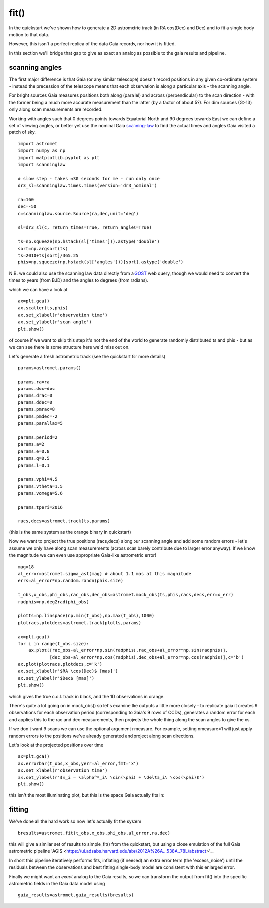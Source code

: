 fit()
==========

In the quickstart we've shown how to generate a 2D astrometric track (in RA cos(Dec) and Dec)
and to fit a single body motion to that data.

However, this issn't a perfect replica of the data Gaia records, nor how it is fitted.

In this section we'll bridge that gap to give as exact an analog as possible to the gaia results and pipeline.

scanning angles
---------------
The first major difference is that Gaia (or any similar telescope) doesn't record positions
in any given co-ordinate system - instead the precession of the telescope means that each observation
is along a particular axis - the scanning angle.

For bright sources Gaia measures positions both along (parallel) and across (perpendicular)
to the scan direction - with the former being a much more accurate measurement than the latter
(by a factor of about 5?). For dim sources (G>13) only along scan measurements are recorded.

Working with angles such that 0 degrees points towards Equatorial North and 90 degrees towards East
we can define a set of viewing angles, or better yet use the nominal Gaia scanning-law_ to find the actual
times and angles Gaia visited a patch of sky.

::

    import astromet
    import numpy as np
    import matplotlib.pyplot as plt
    import scanninglaw

    # slow step - takes ≈30 seconds for me - run only once
    dr3_sl=scanninglaw.times.Times(version='dr3_nominal')

    ra=160
    dec=-50
    c=scanninglaw.source.Source(ra,dec,unit='deg')

    sl=dr3_sl(c, return_times=True, return_angles=True)

    ts=np.squeeze(np.hstack(sl['times'])).astype('double')
    sort=np.argsort(ts)
    ts=2010+ts[sort]/365.25
    phis=np.squeeze(np.hstack(sl['angles']))[sort].astype('double')


N.B. we could also use the scanning law data directly from a GOST_ web query,
though we would need to convert the times to years (from BJD) and the angles to
degrees (from radians).


which we can have a look at
::

    ax=plt.gca()
    ax.scatter(ts,phis)
    ax.set_xlabel(r'observation time')
    ax.set_ylabel(r'scan angle')
    plt.show()

.. image:: plots/scanningLaw.png
  :width: 400
  :alt: example scanning law

of course if we want to skip this step it's not the end of the world to generate randomly
distributed ts and phis - but as we can see there is some structure here we'd miss out on.

Let's generate a fresh astrometric track (see the quickstart for more details)
::
    params=astromet.params()

    params.ra=ra
    params.dec=dec
    params.drac=0
    params.ddec=0
    params.pmrac=8
    params.pmdec=-2
    params.parallax=5

    params.period=2
    params.a=2
    params.e=0.8
    params.q=0.5
    params.l=0.1

    params.vphi=4.5
    params.vtheta=1.5
    params.vomega=5.6

    params.tperi=2016

    racs,decs=astromet.track(ts,params)

(this is the same system as the orange binary in quickstart)

Now we want to project the true positions (racs,decs) along our scanning angle and
add some random errors - let's assume we only have along scan measurements
(across scan barely contribute due to larger error anyway). If we know the magnitude
we can even use appropriate Gaia-like astrometric error!

::

    mag=18
    al_error=astromet.sigma_ast(mag) # about 1.1 mas at this magnitude
    errs=al_error*np.random.randn(phis.size)

    t_obs,x_obs,phi_obs,rac_obs,dec_obs=astromet.mock_obs(ts,phis,racs,decs,err=x_err)
    radphis=np.deg2rad(phi_obs)

    plotts=np.linspace(np.min(t_obs),np.max(t_obs),1000)
    plotracs,plotdecs=astromet.track(plotts,params)

    ax=plt.gca()
    for i in range(t_obs.size):
        ax.plot([rac_obs-al_error*np.sin(radphis),rac_obs+al_error*np.sin(radphis)],
                [dec_obs-al_error*np.cos(radphis),dec_obs+al_error*np.cos(radphis)],c='b')
    ax.plot(plotracs,plotdecs,c='k')
    ax.set_xlabel(r'$RA \cos(Dec)$ [mas]')
    ax.set_ylabel(r'$Dec$ [mas]')
    plt.show()

which gives the true c.o.l. track in black, and the 1D observations in orange.


.. image:: plots/twoBodyScans.png
  :width: 400
  :alt: two body orbit scanned at particular angles

There's quite a lot going on in mock_obs() so let's examine the outputs a little
more closely - to replicate gaia it creates 9 observations for each observation period
(corresponding to Gaia's 9 rows of CCDs), generates a random error for each and applies
this to the rac and dec measurements, then projects the whole thing along the scan angles
to give the xs.

If we don't want 9 scans we can use the optional argument nmeasure. For example,
setting nmeasure=1 will just apply random errors to the positions we've already generated
and project along scan directions.

Let's look at the projected positions over time
::
    ax=plt.gca()
    ax.errorbar(t_obs,x_obs,yerr=al_error,fmt='x')
    ax.set_xlabel(r'observation time')
    ax.set_ylabel(r'$x_i = \alpha^*_i\ \sin(\phi) + \delta_i\ \cos(\phi)$')
    plt.show()

this isn't the most illuminating plot, but this is the space Gaia actually fits in:

.. image:: plots/scanXs.png
  :width: 400
  :alt: projected distance vs time

fitting
-------

We've done all the hard work so now let's actually fit the system
::

    bresults=astromet.fit(t_obs,x_obs,phi_obs,al_error,ra,dec)

this will give a similar set of results to simple_fit() from the quickstart,
but using a close emulation of the full Gaia astrometric pipeline
'AGIS <https://ui.adsabs.harvard.edu/abs/2012A%26A...538A..78L/abstract>'_.

In short this pipeline iteratively performs fits, inflating (if needed) an extra
error term (the 'excess_noise') until the residuals between the observations and best
fitting single-body model are consistent with this enlarged error.

Finally we might want an *exact* analog to the Gaia results, so we can transform
the output from fit() into the specific astrometric fields in the Gaia data model
using
::

    gaia_results=astromet.gaia_results(bresults)

.. _scanning-law: https://github.com/gaiaverse/scanninglaw
.. _GOST: https://gaia.esac.esa.int/gost/index.jsp
